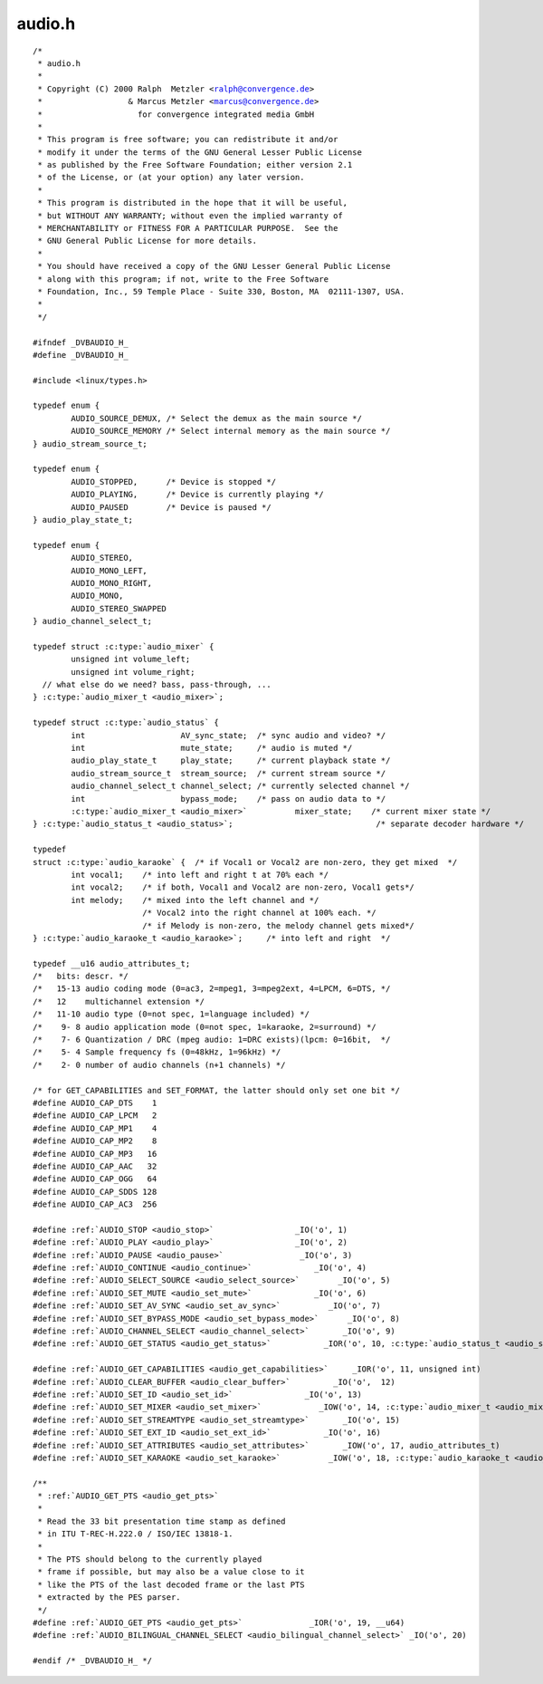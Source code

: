 .. -*- coding: utf-8; mode: rst -*-

audio.h
=======

.. parsed-literal::

    \/\*
     \* audio.h
     \*
     \* Copyright (C) 2000 Ralph  Metzler \<ralph@convergence.de\>
     \*                  \& Marcus Metzler \<marcus@convergence.de\>
     \*                    for convergence integrated media GmbH
     \*
     \* This program is free software; you can redistribute it and\/or
     \* modify it under the terms of the GNU General Lesser Public License
     \* as published by the Free Software Foundation; either version 2.1
     \* of the License, or (at your option) any later version.
     \*
     \* This program is distributed in the hope that it will be useful,
     \* but WITHOUT ANY WARRANTY; without even the implied warranty of
     \* MERCHANTABILITY or FITNESS FOR A PARTICULAR PURPOSE.  See the
     \* GNU General Public License for more details.
     \*
     \* You should have received a copy of the GNU Lesser General Public License
     \* along with this program; if not, write to the Free Software
     \* Foundation, Inc., 59 Temple Place - Suite 330, Boston, MA  02111-1307, USA.
     \*
     \*\/

    \#ifndef \_DVBAUDIO\_H\_
    \#define \_DVBAUDIO\_H\_

    \#include \<linux\/types.h\>

    typedef enum \{
            AUDIO\_SOURCE\_DEMUX, \/\* Select the demux as the main source \*\/
            AUDIO\_SOURCE\_MEMORY \/\* Select internal memory as the main source \*\/
    \} audio\_stream\_source\_t;

    typedef enum \{
            AUDIO\_STOPPED,      \/\* Device is stopped \*\/
            AUDIO\_PLAYING,      \/\* Device is currently playing \*\/
            AUDIO\_PAUSED        \/\* Device is paused \*\/
    \} audio\_play\_state\_t;

    typedef enum \{
            AUDIO\_STEREO,
            AUDIO\_MONO\_LEFT,
            AUDIO\_MONO\_RIGHT,
            AUDIO\_MONO,
            AUDIO\_STEREO\_SWAPPED
    \} audio\_channel\_select\_t;

    typedef struct :c:type:`audio_mixer` \{
            unsigned int volume\_left;
            unsigned int volume\_right;
      \/\/ what else do we need? bass, pass-through, ...
    \} :c:type:`audio_mixer_t <audio_mixer>`;

    typedef struct :c:type:`audio_status` \{
            int                    AV\_sync\_state;  \/\* sync audio and video? \*\/
            int                    mute\_state;     \/\* audio is muted \*\/
            audio\_play\_state\_t     play\_state;     \/\* current playback state \*\/
            audio\_stream\_source\_t  stream\_source;  \/\* current stream source \*\/
            audio\_channel\_select\_t channel\_select; \/\* currently selected channel \*\/
            int                    bypass\_mode;    \/\* pass on audio data to \*\/
            :c:type:`audio_mixer_t <audio_mixer>`          mixer\_state;    \/\* current mixer state \*\/
    \} :c:type:`audio_status_t <audio_status>`;                              \/\* separate decoder hardware \*\/

    typedef
    struct :c:type:`audio_karaoke` \{  \/\* if Vocal1 or Vocal2 are non-zero, they get mixed  \*\/
            int vocal1;    \/\* into left and right t at 70\% each \*\/
            int vocal2;    \/\* if both, Vocal1 and Vocal2 are non-zero, Vocal1 gets\*\/
            int melody;    \/\* mixed into the left channel and \*\/
                           \/\* Vocal2 into the right channel at 100\% each. \*\/
                           \/\* if Melody is non-zero, the melody channel gets mixed\*\/
    \} :c:type:`audio_karaoke_t <audio_karaoke>`;     \/\* into left and right  \*\/

    typedef \_\_u16 audio\_attributes\_t;
    \/\*   bits\: descr. \*\/
    \/\*   15-13 audio coding mode (0=ac3, 2=mpeg1, 3=mpeg2ext, 4=LPCM, 6=DTS, \*\/
    \/\*   12    multichannel extension \*\/
    \/\*   11-10 audio type (0=not spec, 1=language included) \*\/
    \/\*    9- 8 audio application mode (0=not spec, 1=karaoke, 2=surround) \*\/
    \/\*    7- 6 Quantization \/ DRC (mpeg audio\: 1=DRC exists)(lpcm\: 0=16bit,  \*\/
    \/\*    5- 4 Sample frequency fs (0=48kHz, 1=96kHz) \*\/
    \/\*    2- 0 number of audio channels (n+1 channels) \*\/

    \/\* for GET\_CAPABILITIES and SET\_FORMAT, the latter should only set one bit \*\/
    \#define AUDIO\_CAP\_DTS    1
    \#define AUDIO\_CAP\_LPCM   2
    \#define AUDIO\_CAP\_MP1    4
    \#define AUDIO\_CAP\_MP2    8
    \#define AUDIO\_CAP\_MP3   16
    \#define AUDIO\_CAP\_AAC   32
    \#define AUDIO\_CAP\_OGG   64
    \#define AUDIO\_CAP\_SDDS 128
    \#define AUDIO\_CAP\_AC3  256

    \#define \ :ref:`AUDIO_STOP <audio_stop>`                 \_IO('o', 1)
    \#define \ :ref:`AUDIO_PLAY <audio_play>`                 \_IO('o', 2)
    \#define \ :ref:`AUDIO_PAUSE <audio_pause>`                \_IO('o', 3)
    \#define \ :ref:`AUDIO_CONTINUE <audio_continue>`             \_IO('o', 4)
    \#define \ :ref:`AUDIO_SELECT_SOURCE <audio_select_source>`        \_IO('o', 5)
    \#define \ :ref:`AUDIO_SET_MUTE <audio_set_mute>`             \_IO('o', 6)
    \#define \ :ref:`AUDIO_SET_AV_SYNC <audio_set_av_sync>`          \_IO('o', 7)
    \#define \ :ref:`AUDIO_SET_BYPASS_MODE <audio_set_bypass_mode>`      \_IO('o', 8)
    \#define \ :ref:`AUDIO_CHANNEL_SELECT <audio_channel_select>`       \_IO('o', 9)
    \#define \ :ref:`AUDIO_GET_STATUS <audio_get_status>`           \_IOR('o', 10, :c:type:`audio_status_t <audio_status>`)

    \#define \ :ref:`AUDIO_GET_CAPABILITIES <audio_get_capabilities>`     \_IOR('o', 11, unsigned int)
    \#define \ :ref:`AUDIO_CLEAR_BUFFER <audio_clear_buffer>`         \_IO('o',  12)
    \#define \ :ref:`AUDIO_SET_ID <audio_set_id>`               \_IO('o', 13)
    \#define \ :ref:`AUDIO_SET_MIXER <audio_set_mixer>`            \_IOW('o', 14, :c:type:`audio_mixer_t <audio_mixer>`)
    \#define \ :ref:`AUDIO_SET_STREAMTYPE <audio_set_streamtype>`       \_IO('o', 15)
    \#define \ :ref:`AUDIO_SET_EXT_ID <audio_set_ext_id>`           \_IO('o', 16)
    \#define \ :ref:`AUDIO_SET_ATTRIBUTES <audio_set_attributes>`       \_IOW('o', 17, audio\_attributes\_t)
    \#define \ :ref:`AUDIO_SET_KARAOKE <audio_set_karaoke>`          \_IOW('o', 18, :c:type:`audio_karaoke_t <audio_karaoke>`)

    \/\*\*
     \* \ :ref:`AUDIO_GET_PTS <audio_get_pts>`
     \*
     \* Read the 33 bit presentation time stamp as defined
     \* in ITU T-REC-H.222.0 \/ ISO\/IEC 13818-1.
     \*
     \* The PTS should belong to the currently played
     \* frame if possible, but may also be a value close to it
     \* like the PTS of the last decoded frame or the last PTS
     \* extracted by the PES parser.
     \*\/
    \#define \ :ref:`AUDIO_GET_PTS <audio_get_pts>`              \_IOR('o', 19, \_\_u64)
    \#define \ :ref:`AUDIO_BILINGUAL_CHANNEL_SELECT <audio_bilingual_channel_select>` \_IO('o', 20)

    \#endif \/\* \_DVBAUDIO\_H\_ \*\/
